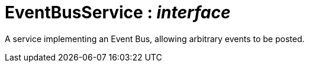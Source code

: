 = EventBusService : _interface_



A service implementing an Event Bus, allowing arbitrary events to be posted.

